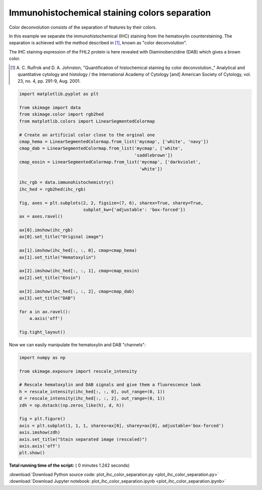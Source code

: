 

.. _sphx_glr_auto_examples_color_exposure_plot_ihc_color_separation.py:


==============================================
Immunohistochemical staining colors separation
==============================================

Color deconvolution consists of the separation of features by their colors.

In this example we separate the immunohistochemical (IHC) staining from the
hematoxylin counterstaining. The separation is achieved with the method
described in [1]_, known as "color deconvolution".

The IHC staining expression of the FHL2 protein is here revealed with
Diaminobenzidine (DAB) which gives a brown color.


.. [1] A. C. Ruifrok and D. A. Johnston, "Quantification of histochemical
       staining by color deconvolution.," Analytical and quantitative
       cytology and histology / the International Academy of Cytology [and]
       American Society of Cytology, vol. 23, no. 4, pp. 291-9, Aug. 2001.




.. code-block:: python

    import matplotlib.pyplot as plt

    from skimage import data
    from skimage.color import rgb2hed
    from matplotlib.colors import LinearSegmentedColormap

    # Create an artificial color close to the orginal one
    cmap_hema = LinearSegmentedColormap.from_list('mycmap', ['white', 'navy'])
    cmap_dab = LinearSegmentedColormap.from_list('mycmap', ['white',
                                                 'saddlebrown'])
    cmap_eosin = LinearSegmentedColormap.from_list('mycmap', ['darkviolet',
                                                   'white'])

    ihc_rgb = data.immunohistochemistry()
    ihc_hed = rgb2hed(ihc_rgb)

    fig, axes = plt.subplots(2, 2, figsize=(7, 6), sharex=True, sharey=True,
                             subplot_kw={'adjustable': 'box-forced'})
    ax = axes.ravel()

    ax[0].imshow(ihc_rgb)
    ax[0].set_title("Original image")

    ax[1].imshow(ihc_hed[:, :, 0], cmap=cmap_hema)
    ax[1].set_title("Hematoxylin")

    ax[2].imshow(ihc_hed[:, :, 1], cmap=cmap_eosin)
    ax[2].set_title("Eosin")

    ax[3].imshow(ihc_hed[:, :, 2], cmap=cmap_dab)
    ax[3].set_title("DAB")

    for a in ax.ravel():
        a.axis('off')

    fig.tight_layout()





.. image:: /auto_examples/color_exposure/images/sphx_glr_plot_ihc_color_separation_001.png
    :align: center




Now we can easily manipulate the hematoxylin and DAB "channels":



.. code-block:: python


    import numpy as np

    from skimage.exposure import rescale_intensity

    # Rescale hematoxylin and DAB signals and give them a fluorescence look
    h = rescale_intensity(ihc_hed[:, :, 0], out_range=(0, 1))
    d = rescale_intensity(ihc_hed[:, :, 2], out_range=(0, 1))
    zdh = np.dstack((np.zeros_like(h), d, h))

    fig = plt.figure()
    axis = plt.subplot(1, 1, 1, sharex=ax[0], sharey=ax[0], adjustable='box-forced')
    axis.imshow(zdh)
    axis.set_title("Stain separated image (rescaled)")
    axis.axis('off')
    plt.show()



.. image:: /auto_examples/color_exposure/images/sphx_glr_plot_ihc_color_separation_002.png
    :align: center




**Total running time of the script:** ( 0 minutes  1.242 seconds)



.. container:: sphx-glr-footer


  .. container:: sphx-glr-download

     :download:`Download Python source code: plot_ihc_color_separation.py <plot_ihc_color_separation.py>`



  .. container:: sphx-glr-download

     :download:`Download Jupyter notebook: plot_ihc_color_separation.ipynb <plot_ihc_color_separation.ipynb>`

.. rst-class:: sphx-glr-signature

    `Generated by Sphinx-Gallery <http://sphinx-gallery.readthedocs.io>`_
